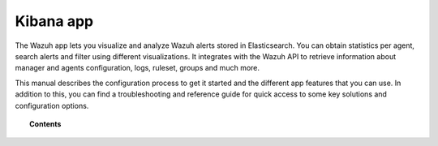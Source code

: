 .. Copyright (C) 2018 Wazuh, Inc.

.. _kibana_app:

Kibana app
==========

The Wazuh app lets you visualize and analyze Wazuh alerts stored in Elasticsearch. You can obtain statistics per agent, search alerts and filter using different visualizations. It integrates with the Wazuh API to retrieve information about manager and agents configuration, logs, ruleset, groups and much more.

This manual describes the configuration process to get it started and the different app features that you can use. In addition to this, you can find a troubleshooting and reference guide for quick access to some key solutions and configuration options.

.. topic:: Contents

    .. toctree::
        :maxdepth: 1

        connect-kibana-app
        configure-xpack/index
        features/index
        troubleshooting/index
        reference/index
